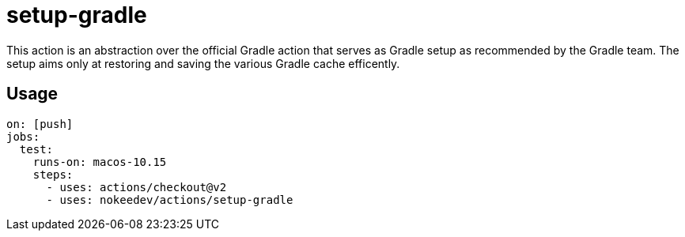 = setup-gradle

This action is an abstraction over the official Gradle action that serves as Gradle setup as recommended by the Gradle team.
The setup aims only at restoring and saving the various Gradle cache efficently.

== Usage

----
on: [push]
jobs:
  test:
    runs-on: macos-10.15
    steps:
      - uses: actions/checkout@v2
      - uses: nokeedev/actions/setup-gradle
----
